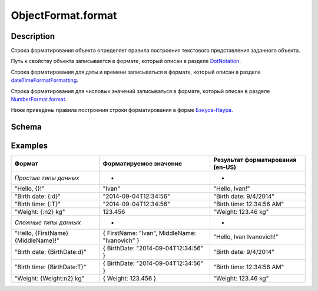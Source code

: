 ObjectFormat.format
===================

Description
-----------

Строка форматирования объекта определяет правила построения текстового
представления заданного объекта.

Путь к свойству объекта записывается в формате, который описан в разделе
`DotNotation <../../DotNotation/>`__.

Строка форматирования для даты и времени записываться в формате, который
описан в разделе
`dateTimeFormatFormatting <../../../Culture/Culture.dateTimeFormatting.html>`__.

Строка форматирования для числовых значений записываться в формате,
который описан в разделе
`NumberFormat.format <../../NumberFormat.format.html>`__.

Ниже приведены правила построения строки форматирования в форме
`Бэкуса-Наура <http://en.wikipedia.org/wiki/Backus%E2%80%93Naur_Form>`__.

Schema
------

.. raw:: html

   <pre>
   <Строка форматирования> ::= { <Произвольный текст> | <Формат значения> }
        
   <Формат значения> ::= "{" [ <Путь к свойству объекта> ] [ ":" <Настройки форматирования> ] "}"
      
   <Настройки форматирования> ::=
       <Форматирование даты и времени>
       | <Форматирование числовых значений>
      
   <Форматирование даты и времени> ::= DateTimeFormating
       
   <Форматирование числовых значений> ::= NumberFormatting
   </pre>

Examples
--------

.. list-table::
   :header-rows: 1

   * - Формат
     - Форматируемое значение
     - Результат форматирования (en-US)
   * - *Простые типы данных*
     - *
     - *
   * - "Hello, {}!"
     - "Ivan"
     - "Hello, Ivan!"
   * - "Birth date: {:d}"
     - "2014-09-04T12:34:56"
     - "Birth date: 9/4/2014"
   * - "Birth time: {:T}"
     - "2014-09-04T12:34:56"
     - "Birth time: 12:34:56 AM"
   * - "Weight: {:n2} kg"
     - 123.456
     - "Weight: 123.46 kg"
   * - *Сложные типы данных*
     - *
     - *
   * - "Hello, {FirstName} {MiddleName}!"
     - { FirstName: "Ivan", MiddleName: "Ivanovich" }
     - "Hello, Ivan Ivanovich!"
   * - "Birth date: {BirthDate:d}"
     - { BirthDate: "2014-09-04T12:34:56" }
     - "Birth date: 9/4/2014"
   * - "Birth time: {BirthDate:T}"
     - { BirthDate: "2014-09-04T12:34:56" }
     - "Birth time: 12:34:56 AM"
   * - "Weight: {Weight:n2} kg"
     - { Weight: 123.456 }
     - "Weight: 123.46 kg"

